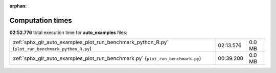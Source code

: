 
:orphan:

.. _sphx_glr_auto_examples_sg_execution_times:


Computation times
=================
**02:52.776** total execution time for **auto_examples** files:

+---------------------------------------------------------------------------------------------------+-----------+--------+
| :ref:`sphx_glr_auto_examples_plot_run_benchmark_python_R.py` (``plot_run_benchmark_python_R.py``) | 02:13.576 | 0.0 MB |
+---------------------------------------------------------------------------------------------------+-----------+--------+
| :ref:`sphx_glr_auto_examples_plot_run_benchmark.py` (``plot_run_benchmark.py``)                   | 00:39.200 | 0.0 MB |
+---------------------------------------------------------------------------------------------------+-----------+--------+
